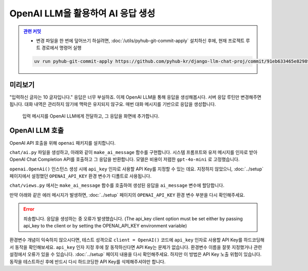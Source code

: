 OpenAI LLM을 활용하여 AI 응답 생성
=====================================


.. admonition:: `관련 커밋 <https://github.com/pyhub-kr/django-llm-chat-proj/commit/91eb633465e829892b8b85a29a40c8d1880f7753>`_
   :class: dropdown

   * 변경 파일을 한 번에 덮어쓰기 하실려면, :doc:`/utils/pyhub-git-commit-apply` 설치하신 후에, 현재 프로젝트 루트 경로에서 명령어 실행

   .. code-block:: bash

      uv run pyhub-git-commit-apply https://github.com/pyhub-kr/django-llm-chat-proj/commit/91eb633465e829892b8b85a29a40c8d1880f7753


미리보기
--------

"입력하신 글자는 10 글자입니다." 응답은 너무 부실하죠.
이제 OpenAI LLM을 통해 응답을 생성해봅시다. 서버 응답 루틴만 변경해주면 됩니다.
대화 내역은 관리하지 않기에 맥락은 유지되지 않구요.
매번 대화 메시지를 기반으로 응답을 생성합니다.

.. figure:: ./assets/05-ai.gif
   :alt: 05-ai.gif

   입력 메시지를 OpenAI LLM에게 전달하고, 그 응답을 화면에 추가합니다.


OpenAI LLM 호출
----------------

OpenAI API 호출을 위해 ``openai`` 패키지를 설치합니다.

.. code-block:: text
   :caption: requirements.txt 에 추가

   openai

.. code-block:: bash
   :caption: 라이브러리 설치

   # pip를 사용할 경우
   python -m pip install openai

   # uv를 사용할 경우
   uv pip install openai


``chat/ai.py`` 파일을 생성하고, 아래와 같이 ``make_ai_message`` 함수를 구현합니다.
시스템 프롬프트와 유저 메시지를 인자로 받아 OpenAI Chat Completion API를 호출하고 그 응답을 반환합니다.
모델은 비용이 저렴한 ``gpt-4o-mini`` 로 고정했습니다.

``openai.OpenAi()`` 인스턴스 생성 시에 ``api_key`` 인자로 사용할 API Key를 지정할 수 있는 데요.
지정하지 않았으니, :doc:`../setup` 페이지에서 설정했던 ``OPENAI_API_KEY`` 환경 변수가 디폴트로 사용됩니다.

.. code-block:: python
   :caption: chat/ai.py 생성
   :linenos:

   from openai import OpenAI

   def make_ai_message(system_prompt: str, human_message: str) -> str:
       client = OpenAI()

       completion = client.chat.completions.create(
           model="gpt-4o-mini",
           messages=[
               {"role": "system", "content": system_prompt},
               {"role": "user", "content": human_message},
           ],
       )
       ai_message = completion.choices[0].message.content
       return ai_message


``chat/views.py`` 에서는 ``make_ai_message`` 함수를 호출하여 생성된 응답을 ``ai_message`` 변수에 할당합니다.

.. code-block:: python
   :caption: chat/views.py 수정
   :linenos:

   from chat.ai import make_ai_message

   def reply(request):
       # ...

       # BEFORE
       # ai_message = f"입력하신 메시지는 {len(human_message)} 글자입니다."

       # AFTER
       system_prompt = "당신은 친절한 AI 어시스턴트입니다."
       try:
           ai_message = make_ai_message(system_prompt, human_message)
       except Exception as e:
           ai_message = f"죄송합니다. 응답을 생성하는 중 오류가 발생했습니다. ({e})"

만약 아래와 같은 에러 메시지가 발생하면, :doc:`../setup` 페이지의 ``OPENAI_API_KEY`` 환경 변수 부분을 다시 확인해주세요.

.. error::

   죄송합니다. 응답을 생성하는 중 오류가 발생했습니다. (The api_key client option must be set either by passing api_key to the client or by setting the OPENAI_API_KEY environment variable)

환경변수 개념이 익숙하지 않으시다면, 테스트 성격으로 ``client = OpenAI()`` 코드에 ``api_key`` 인자로 사용할 API Key를 하드코딩해서 동작을 확인해보세요. ``api_key`` 인자 지정 후에 잘 동작하신다면 API Key는 문제가 없습니다. 환경변수 이름을 잘못 지정했거나 관련 설정에서 오류가 있을 수 있습니다. :doc:`../setup` 페이지 내용을 다시 확인해주세요. 하지만 이 방법은 API Key 노출 위험이 있습니다. 동작을 테스트하신 후에 반드시 다시 하드코딩한 API Key를 삭제해주셔야만 합니다.
